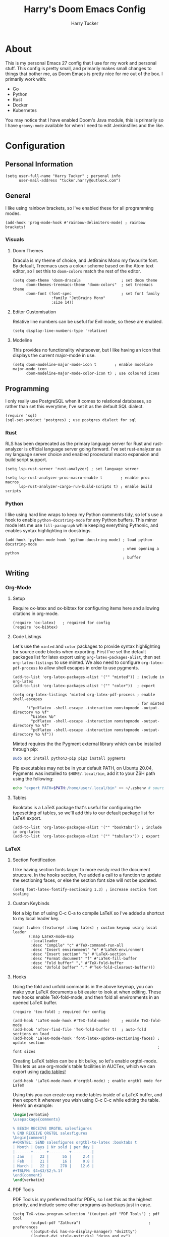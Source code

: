 #+TITLE: Harry's Doom Emacs Config
#+AUTHOR: Harry Tucker

* About
This is my personal Emacs 27 config that I use for my work and personal stuff.
This config is pretty small, and primarily makes small changes to things that
bother me, as Doom Emacs is pretty nice for me out of the box. I primarily work
with:
+ Go
+ Python
+ Rust
+ Docker
+ Kubernetes
You may notice that I have enabled Doom's Java module, this is primarily so I
have =groovy-mode= available for when I need to edit Jenkinsfiles and the like.
* Configuration
** Personal Information
#+BEGIN_SRC elisp
(setq user-full-name "Harry Tucker" ; personal info
      user-mail-address "tucker.harry@outlook.com")
#+END_SRC
** General
I like using rainbow brackets, so I've enabled these for all programming modes.
#+BEGIN_SRC elisp
(add-hook 'prog-mode-hook #'rainbow-delimiters-mode) ; rainbow brackets!
#+END_SRC
*** Visuals
**** Doom Themes
Dracula is my theme of choice, and JetBrains Mono my favourite font. By default,
Treemacs uses a colour scheme based on the Atom text editor, so I set this to
=doom-colors= match the rest of the editor.
#+BEGIN_SRC elisp
(setq doom-theme 'doom-dracula                  ; set doom theme
      doom-themes-treemacs-theme "doom-colors"  ; set treemacs theme
      doom-font (font-spec                      ; set font family
                 :family "JetBrains Mono"
                 :size 14))
#+END_SRC
**** Editor Customisation
Relative line numbers can be useful for Evil mode, so these are enabled.
#+BEGIN_SRC elisp
(setq display-line-numbers-type 'relative)
#+END_SRC
**** Modeline
This provides no functionality whatsoever, but I like having an icon that
displays the current major-mode in use.
#+BEGIN_SRC elisp
(setq doom-modeline-major-mode-icon t        ; enable modeline major-mode icon
      doom-modeline-major-mode-color-icon t) ; use coloured icons
#+END_SRC
** Programming
I only really use PostgreSQL when it comes to relational databases, so rather
than set this everytime, I've set it as the default SQL dialect.
#+BEGIN_SRC elisp
(require 'sql)
(sql-set-product 'postgres) ; use postgres dialect for sql
#+END_SRC
*** Rust
RLS has been deprecated as the primary language server for Rust and
rust-analyzer is official language server going forward. I've set rust-analyzer
as my language server choice and enabled procedural macro expansion and build
script support.
#+BEGIN_SRC elisp
(setq lsp-rust-server 'rust-analyzer) ; set language server

(setq lsp-rust-analyzer-proc-macro-enable t        ; enable proc macros
      lsp-rust-analyzer-cargo-run-build-scripts t) ; enable build scripts
#+end_src
*** Python
I like using hard line wraps to keep my Python comments tidy, so let's use a
hook to enable =python-docstring-mode= for any Python buffers. This minor mode
lets me use =fill-paragraph= while keeping everything Pythonic, and enables syntax
highlighting in docstrings.
#+begin_src elisp
(add-hook 'python-mode-hook 'python-docstring-mode) ; load python-docstring-mode
                                                    ; when opening a python
                                                    ; buffer
#+end_src
** Writing
*** Org-Mode
**** Setup
Require ox-latex and ox-bibtex for configuring items here and allowing citations
in org-mode.
#+BEGIN_SRC elisp
(require 'ox-latex)   ; required for config
(require 'ox-bibtex)
#+END_SRC
**** Code Listings
Let's use the =minted= and =color= packages to provide syntax highlighting for
source code blocks when exporting. First I've set the default packages list for
latex export using =org-latex-packages-alist=, then set =org-latex-listings= to
use minted. We also need to configure =org-latex-pdf-process= to allow shell
escapes in order to use pygments.
#+BEGIN_SRC elisp
(add-to-list 'org-latex-packages-alist '("" "minted")) ; include in org-latex
(add-to-list 'org-latex-packages-alist '("" "color"))  ; export

(setq org-latex-listings 'minted org-latex-pdf-process ; enable shell-escapes
                                                       ; for minted
      '("pdflatex -shell-escape -interaction nonstopmode -output-directory %o %f"
        "bibtex %b"
        "pdflatex -shell-escape -interaction nonstopmode -output-directory %o %f"
        "pdflatex -shell-escape -interaction nonstopmode -output-directory %o %f"))
#+END_SRC
Minted requires the the Pygment external library which can be installed through
pip:
#+BEGIN_SRC bash :tangle no
sudo apt install python3-pip pip3 install pygments
#+END_SRC
Pip executables may not be in your default PATH, on Ubuntu 20.04, Pygments was
installed to =$HOME/.local/bin=, add it to your ZSH path using the following:
#+BEGIN_SRC bash :tangle no
echo "export PATH=$PATH:/home/user/.local/bin" >> ~/.zshenv # source ~/.zshenv
#+END_SRC
**** Tables
Booktabs is a LaTeX package that's useful for configuring the typesetting of
tables, so we'll add this to our default package list for LaTeX export.
#+BEGIN_SRC elisp
(add-to-list 'org-latex-packages-alist '("" "booktabs")) ; include in org-latex
(add-to-list 'org-latex-packages-alist '("" "tabularx")) ; export
#+END_SRC
*** LaTeX
**** Section Fontification
I like having section fonts larger to more easily read the document structure.
In the hooks section, I've added a call to a function to update the sectioning
faces, or else the section font size will not be updated.
#+begin_src elisp
(setq font-latex-fontify-sectioning 1.3) ; increase section font scaling
#+end_src
**** Custom Keybinds
Not a big fan of using C-c C-a to compile LaTeX so I've added a shortcut to my
local leader key.
#+BEGIN_SRC elisp
(map! (:when (featurep! :lang latex) ; custom keymap using local leader
       (:map LaTeX-mode-map
        :localleader
        :desc "Compile" "c" #'TeX-command-run-all
        :desc "Insert environment" "e" #'LaTeX-environment
        :desc "Insert section" "s" #'LaTeX-section
        :desc "Format document" "f" #'LaTeX-fill-buffer
        :desc "Fold buffer" "," #'TeX-fold-buffer
        :desc "Unfold buffer" "." #'TeX-fold-clearout-buffer)))
#+END_SRC
**** Hooks
Using the fold and unfold commands in the above keymap, you can make your LaTeX
documents a bit easier to look at when editing. These two hooks enable
TeX-fold-mode, and then fold all environments in an opened LaTeX buffer.
#+BEGIN_SRC elisp
(require 'tex-fold) ; required for config

(add-hook 'LaTeX-mode-hook #'TeX-fold-mode)     ; enable TeX-fold-mode
(add-hook 'after-find-file 'TeX-fold-buffer t)  ; auto-fold sections on load
(add-hook 'LaTeX-mode-hook 'font-latex-update-sectioning-faces) ; update section
                                                                ; font sizes
#+END_SRC
Creating LaTeX tables can be a bit bulky, so let's enable orgtbl-mode. This lets
us use org-mode's table facilities in AUCTex, which we can export using [[https://www.gnu.org/software/emacs/manual/html_node/org/A-LaTeX-example.html][radio
tables!]]
#+BEGIN_SRC elisp
(add-hook 'LaTeX-mode-hook #'orgtbl-mode) ; enable orgtbl mode for LaTeX
#+END_SRC
Using this you can create org-mode tables inside of a LaTeX buffer, and then
export it wherever you wish using C-c C-c while editing the table. Here's an
example:
#+BEGIN_SRC latex :tangle no
\begin{verbatim}
\usepackage{comments}

% BEGIN RECEIVE ORGTBL salesfigures
% END RECEIVE ORGTBL salesfigures
\begin{comment}
,#+ORGTBL: SEND salesfigures orgtbl-to-latex :booktabs t
| Month | Days | Nr sold | per day |
|-------+------+---------+---------|
| Jan   |   23 |      55 |     2.4 |
| Feb   |   21 |      16 |     0.8 |
| March |   22 |     278 |    12.6 |
,#+TBLFM: $4=$3/$2;%.1f
\end{comment}
\end{verbatim}
#+END_SRC
**** PDF Tools
PDF Tools is my preferred tool for PDFs, so I set this as the highest priority,
and include some other programs as backups just in case.
#+BEGIN_SRC elisp
(setq TeX-view-program-selection '((output-pdf "PDF Tools") ; pdf tool
        (output-pdf "Zathura")                              ; preferences
        ((output-dvi has-no-display-manager) "dvi2tty")
        ((output-dvi style-pstricks) "dvips and gv")
        (output-dvi "xdvi")
        (output-pdf "Evince")
        (output-html "xdg-open")
        (output-pdf "preview-pane")))
#+END_SRC
* Workarounds
** MacOS & PDF Tools
I have found that PDF Tools often really screws up the display resolution when
running on MacOS for reasons I don't entirely understand. The following snippet
may or may not fix it, but I'm including it anyway.
#+begin_src elisp
(setq pdf-view-use-scaling t          ; MacOS specific workarounds
      pdf-view-use-imagemagick nil)
#+end_src
